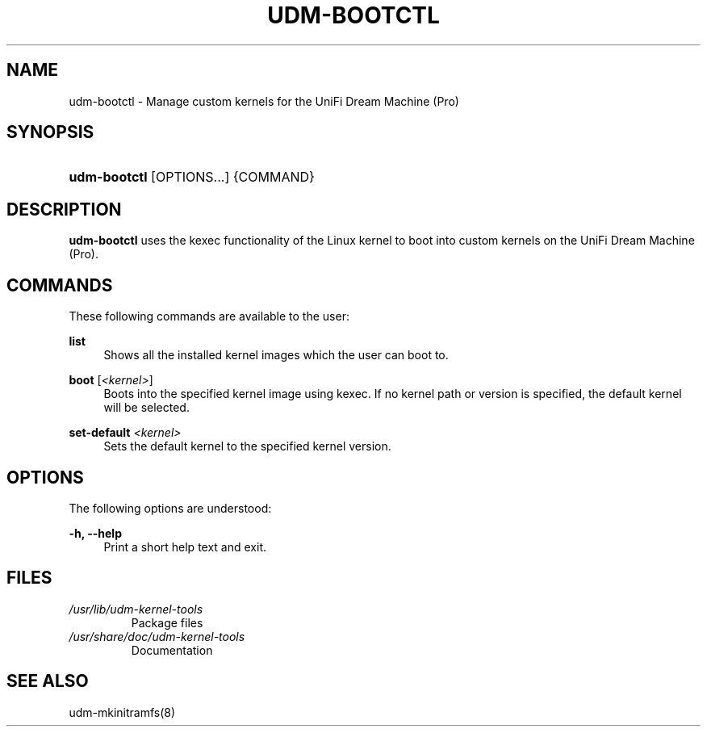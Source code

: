 .TH "UDM-BOOTCTL" "8" "" "udm-kernel-tools" "udm-bootctl"
.SH NAME
udm-bootctl \- Manage custom kernels for the UniFi Dream Machine (Pro)
.SH SYNOPSIS
.HP \w'\fBudm-bootctl\fR\ 'u
\fBudm-bootctl\fR [OPTIONS...] {COMMAND}
.SH "DESCRIPTION"
\fBudm-bootctl\fR
uses the kexec functionality of the Linux kernel to boot into custom kernels on
the UniFi Dream Machine (Pro).
.SH "COMMANDS"
.PP
These following commands are available to the user\&:
.PP
\fBlist\fR
.RS 4
Shows all the installed kernel images which the user can boot to.
.RE
.PP
\fBboot\fR [\fI<kernel>\fR]
.RS 4
Boots into the specified kernel image using kexec. If no kernel path or version is specified,
the default kernel will be selected.
.RE
.PP
\fBset-default\fR \fI<kernel>\fR
.RS 4
Sets the default kernel to the specified kernel version.
.SH "OPTIONS"
.PP
The following options are understood:
.PP
\fB\-h, \-\-help\fR
.RS 4
Print a short help text and exit\&.
.SH FILES
.TP
.I /usr/lib/udm-kernel-tools
Package files
.TP
.I /usr/share/doc/udm-kernel-tools
Documentation
.SH "SEE ALSO"
udm-mkinitramfs(8)